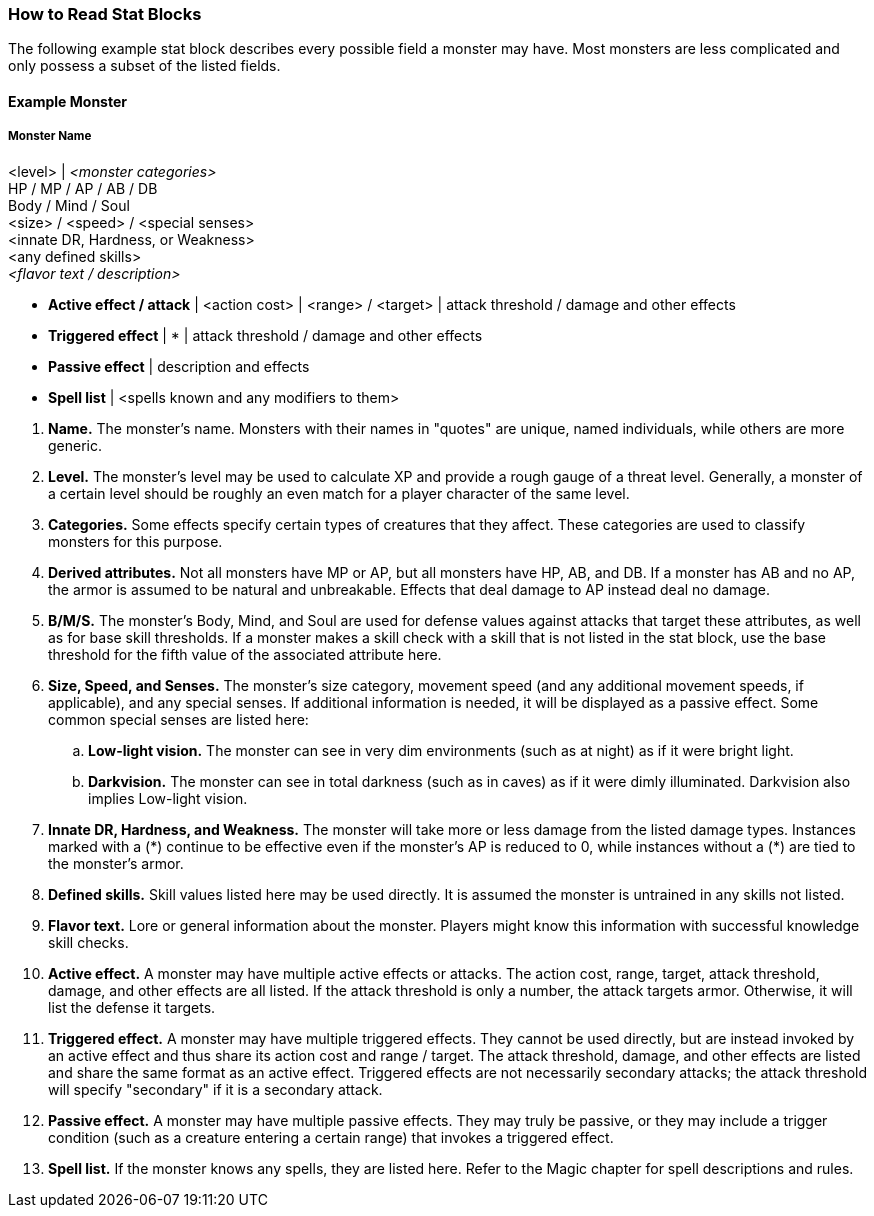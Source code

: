 === How to Read Stat Blocks
:hardbreaks-option:

The following example stat block describes every possible field a monster may have. Most monsters are less complicated and only possess a subset of the listed fields.

==== Example Monster

===== Monster Name
<level> | _<monster categories>_
HP / MP / AP / AB / DB
Body / Mind / Soul
<size> / <speed> / <special senses>
<innate DR, Hardness, or Weakness>
<any defined skills>
_<flavor text / description>_

- *Active effect / attack* | <action cost> | <range> / <target> | attack threshold / damage and other effects
- *Triggered effect* | * | attack threshold / damage and other effects
- *Passive effect* | description and effects
- *Spell list* | <spells known and any modifiers to them>

//-

. *Name.* The monster's name. Monsters with their names in "quotes" are unique, named individuals, while others are more generic.
. *Level.* The monster's level may be used to calculate XP and provide a rough gauge of a threat level. Generally, a monster of a certain level should be roughly an even match for a player character of the same level.
. *Categories.* Some effects specify certain types of creatures that they affect. These categories are used to classify monsters for this purpose.
. *Derived attributes.* Not all monsters have MP or AP, but all monsters have HP, AB, and DB. If a monster has AB and no AP, the armor is assumed to be natural and unbreakable. Effects that deal damage to AP instead deal no damage.
. *B/M/S.* The monster's Body, Mind, and Soul are used for defense values against attacks that target these attributes, as well as for base skill thresholds. If a monster makes a skill check with a skill that is not listed in the stat block, use the base threshold for the fifth value of the associated attribute here.
. *Size, Speed, and Senses.* The monster's size category, movement speed (and any additional movement speeds, if applicable), and any special senses. If additional information is needed, it will be displayed as a passive effect. Some common special senses are listed here:
.. *Low-light vision.* The monster can see in very dim environments (such as at night) as if it were bright light.
.. *Darkvision.* The monster can see in total darkness (such as in caves) as if it were dimly illuminated. Darkvision also implies Low-light vision.
. *Innate DR, Hardness, and Weakness.* The monster will take more or less damage from the listed damage types. Instances marked with a (\*) continue to be effective even if the monster's AP is reduced to 0, while instances without a (*) are tied to the monster's armor.
. *Defined skills.* Skill values listed here may be used directly. It is assumed the monster is untrained in any skills not listed.
. *Flavor text.* Lore or general information about the monster. Players might know this information with successful knowledge skill checks.
. *Active effect.* A monster may have multiple active effects or attacks. The action cost, range, target, attack threshold, damage, and other effects are all listed. If the attack threshold is only a number, the attack targets armor. Otherwise, it will list the defense it targets.
. *Triggered effect.* A monster may have multiple triggered effects. They cannot be used directly, but are instead invoked by an active effect and thus share its action cost and range / target. The attack threshold, damage, and other effects are listed and share the same format as an active effect. Triggered effects are not necessarily secondary attacks; the attack threshold will specify "secondary" if it is a secondary attack.
. *Passive effect.* A monster may have multiple passive effects. They may truly be passive, or they may include a trigger condition (such as a creature entering a certain range) that invokes a triggered effect.
. *Spell list.* If the monster knows any spells, they are listed here. Refer to the Magic chapter for spell descriptions and rules.

